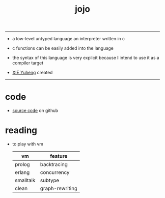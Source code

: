 #+HTML_HEAD: <link rel="stylesheet" href="http://xieyuheng.github.io/asset/css/index.css" type="text/css" media="screen" />
#+title: jojo

---------

- a low-level untyped language
  an interpreter written in c

- c functions can be easily added into the language

- the syntax of this language is very explicit
  because I intend to use it as a compiler target

- [[http://xieyuheng.github.io][XIE Yuheng]] created

---------

* code

  - [[https://github.com/xieyuheng/jojo][source code]] on github

* reading

  - to play with vm
    | vm        | feature         |
    |-----------+-----------------|
    | prolog    | backtracing     |
    | erlang    | concurrency     |
    | smalltalk | subtype         |
    | clean     | graph-rewriting |
